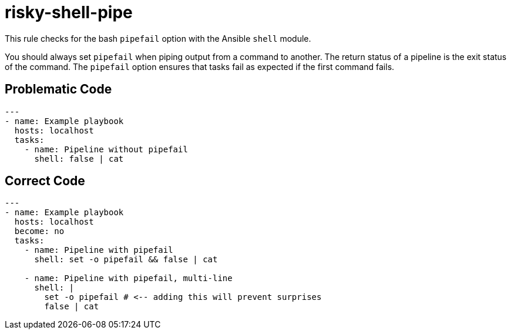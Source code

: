 = risky-shell-pipe

This rule checks for the bash `pipefail` option with the Ansible `shell` module.

You should always set `pipefail` when piping output from a command to another.
The return status of a pipeline is the exit status of the command.
The `pipefail` option ensures that tasks fail as expected if the first command fails.

== Problematic Code

[,yaml]
----
---
- name: Example playbook
  hosts: localhost
  tasks:
    - name: Pipeline without pipefail
      shell: false | cat
----

== Correct Code

[,yaml]
----
---
- name: Example playbook
  hosts: localhost
  become: no
  tasks:
    - name: Pipeline with pipefail
      shell: set -o pipefail && false | cat

    - name: Pipeline with pipefail, multi-line
      shell: |
        set -o pipefail # <-- adding this will prevent surprises
        false | cat
----
